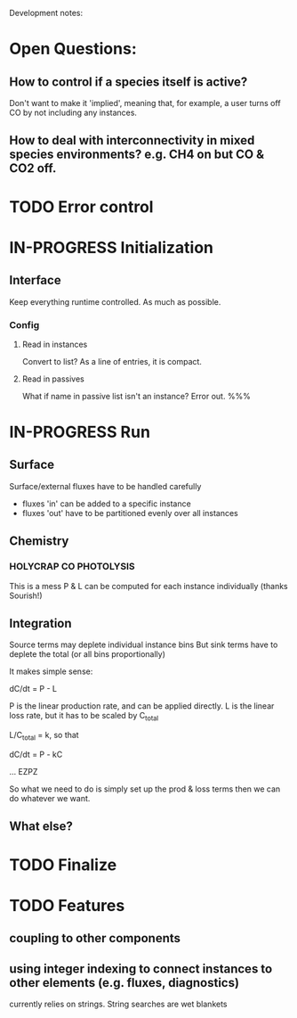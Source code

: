 #+TODO: TODO IN-PROGRESS ISSUES BETA WAITING DONE
Development notes:
* Open Questions:
** How to control if a species itself is active?
   Don't want to make it 'implied', meaning that, for example, a user turns off CO by not including any instances.
** How to deal with interconnectivity in mixed species environments? e.g. CH4 on but CO & CO2 off.
* TODO Error control     
* IN-PROGRESS Initialization
** Interface
   Keep everything runtime controlled. As much as possible.
*** Config
**** Read in instances
     Convert to list? As a line of entries, it is compact.
**** Read in passives
     What if name in passive list isn't an instance? Error out. %%%
     
* IN-PROGRESS Run
** Surface
   Surface/external fluxes have to be handled carefully
   - fluxes 'in' can be added to a specific instance
   - fluxes 'out' have to be partitioned evenly over all instances
** Chemistry
*** HOLYCRAP CO PHOTOLYSIS
    This is a mess
   P & L can be computed for each instance individually (thanks Sourish!)
** Integration
   Source terms may deplete individual instance bins
   But sink terms have to deplete the total (or all bins proportionally)

   It makes simple sense:
   
   dC/dt = P - L

   P is the linear production rate, and can be applied directly.
   L is the linear loss rate, but it has to be scaled by C_total

   L/C_total = k, so that

   dC/dt = P - kC

   ... EZPZ
   
   So what we need to do is simply set up the prod & loss terms
   then we can do whatever we want.

** What else?
* TODO Finalize
* TODO Features
** coupling to other components
** using integer indexing to connect instances to other elements (e.g. fluxes, diagnostics)
   currently relies on strings. String searches are wet blankets
